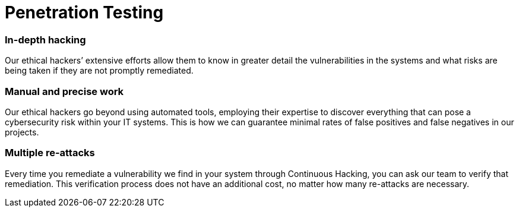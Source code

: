 :page-slug: solutions/penetration-testing/
:page-description: Fluid Attacks’ skilled and experienced ethical hackers simulate real attacks on your IT systems to discover complex and deep vulnerabilities.
:page-keywords: Fluid Attacks, Solutions, Pentesting, Security, Penetration, Testing, Ethical Hacking
:page-image: penetration-testing
:page-solution: Fluid Attacks’ comprehensive Penetration Testing is based on our certified pentesters’ ability to simulate real-world cyberattacks in order to infiltrate companies’ software and information assets. Our pentesters look for and try to exploit security vulnerabilities in your systems and then provide you with detailed reports for their proper elimination. Pentesting is not an automated activity; the professionals make use of security and penetration testing tools as well as relying on their expertise to apply manual techniques. Therefore, this kind of testing focuses more on vulnerabilities that cannot be discovered through automated scanning methods that are more oriented to known weaknesses.
:page-template: solution

= Penetration Testing

=== In-depth hacking

Our ethical hackers’ extensive efforts allow them to know in greater detail the
vulnerabilities in the systems and what risks are being taken if they are not
promptly remediated.

=== Manual and precise work

Our ethical hackers go beyond using automated tools,
employing their expertise to discover everything
that can pose a cybersecurity risk within your IT systems.
This is how we can guarantee minimal rates of false positives
and false negatives in our projects.

=== Multiple re-attacks

Every time you remediate a vulnerability we find in your system through
Continuous Hacking, you can ask our team to verify that remediation. This
verification process does not have an additional cost, no matter how many
re-attacks are necessary.
